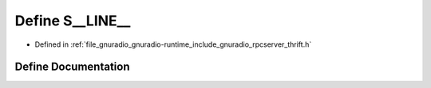 .. _exhale_define_rpcserver__thrift_8h_1a35cfb3c560ad6b3dd3b545386897e1e7:

Define S__LINE__
================

- Defined in :ref:`file_gnuradio_gnuradio-runtime_include_gnuradio_rpcserver_thrift.h`


Define Documentation
--------------------


.. doxygendefine:: S__LINE__
   :project: gnuradio